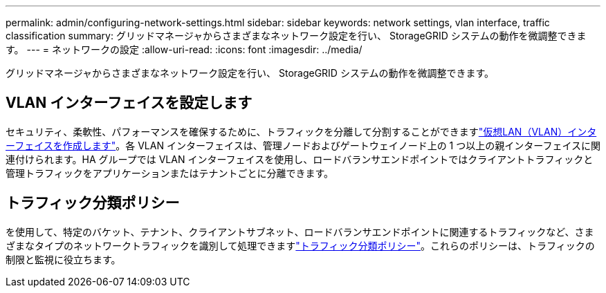 ---
permalink: admin/configuring-network-settings.html 
sidebar: sidebar 
keywords: network settings, vlan interface, traffic classification 
summary: グリッドマネージャからさまざまなネットワーク設定を行い、 StorageGRID システムの動作を微調整できます。 
---
= ネットワークの設定
:allow-uri-read: 
:icons: font
:imagesdir: ../media/


[role="lead"]
グリッドマネージャからさまざまなネットワーク設定を行い、 StorageGRID システムの動作を微調整できます。



== VLAN インターフェイスを設定します

セキュリティ、柔軟性、パフォーマンスを確保するために、トラフィックを分離して分割することができますlink:configure-vlan-interfaces.html["仮想LAN（VLAN）インターフェイスを作成します"]。各 VLAN インターフェイスは、管理ノードおよびゲートウェイノード上の 1 つ以上の親インターフェイスに関連付けられます。HA グループでは VLAN インターフェイスを使用し、ロードバランサエンドポイントではクライアントトラフィックと管理トラフィックをアプリケーションまたはテナントごとに分離できます。



== トラフィック分類ポリシー

を使用して、特定のバケット、テナント、クライアントサブネット、ロードバランサエンドポイントに関連するトラフィックなど、さまざまなタイプのネットワークトラフィックを識別して処理できますlink:managing-traffic-classification-policies.html["トラフィック分類ポリシー"]。これらのポリシーは、トラフィックの制限と監視に役立ちます。
